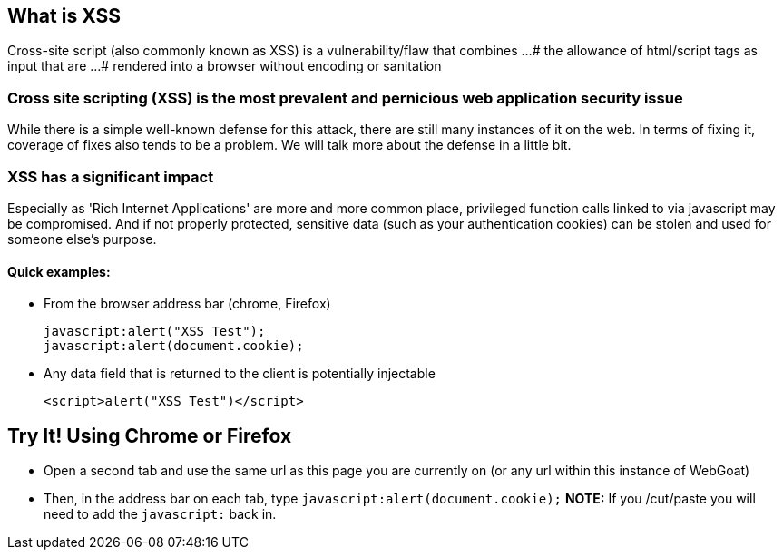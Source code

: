 == What is XSS

Cross-site script (also commonly known as XSS) is a vulnerability/flaw that combines ...
# the allowance of html/script tags as input that are ...
# rendered into a browser without encoding or sanitation

=== Cross site scripting (XSS) is the most prevalent and pernicious web application security issue

While there is a simple well-known defense for this attack, there are still many instances of it on the web.  In terms of fixing it,
coverage of fixes also tends to be a problem. We will talk more about the defense in a little bit.

=== XSS has a significant impact

Especially as 'Rich Internet Applications' are more and more common place, privileged function calls linked to via javascript may be compromised.
And if not properly protected, sensitive data (such as your authentication cookies) can be stolen and used for someone else's purpose.


==== Quick examples:
* From the browser address bar (chrome, Firefox)
+
----
javascript:alert("XSS Test");
javascript:alert(document.cookie);
----
* Any data field that is returned to the client is potentially injectable
+
----
<script>alert("XSS Test")</script>
----

== Try It!  Using Chrome or Firefox 

* Open a second tab and use the same url as this page you are currently on (or any url within this instance of WebGoat)
* Then, in the address bar on each tab, type `javascript:alert(document.cookie);` *NOTE:* If you /cut/paste you will need to add the `javascript:` back in.
